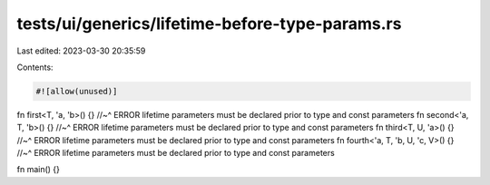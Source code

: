 tests/ui/generics/lifetime-before-type-params.rs
================================================

Last edited: 2023-03-30 20:35:59

Contents:

.. code-block:: rs

    #![allow(unused)]
fn first<T, 'a, 'b>() {}
//~^ ERROR lifetime parameters must be declared prior to type and const parameters
fn second<'a, T, 'b>() {}
//~^ ERROR lifetime parameters must be declared prior to type and const parameters
fn third<T, U, 'a>() {}
//~^ ERROR lifetime parameters must be declared prior to type and const parameters
fn fourth<'a, T, 'b, U, 'c, V>() {}
//~^ ERROR lifetime parameters must be declared prior to type and const parameters

fn main() {}


